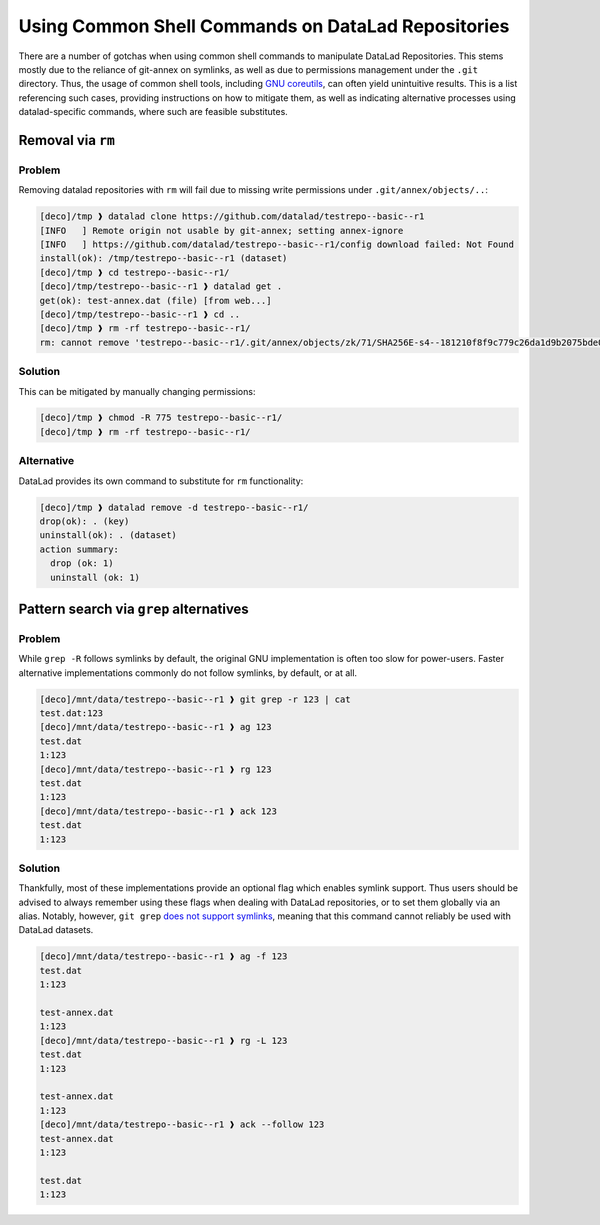 .. _shell:

Using Common Shell Commands on DataLad Repositories
---------------------------------------------------

There are a number of gotchas when using common shell commands to manipulate DataLad Repositories.
This stems mostly due to the reliance of git-annex on symlinks, as well as due to permissions management under the ``.git`` directory.
Thus, the usage of common shell tools, including `GNU coreutils <https://www.gnu.org/software/coreutils/>`_, can often yield unintuitive results.
This is a list referencing such cases, providing instructions on how to mitigate them, as well as indicating alternative processes using datalad-specific commands, where such are feasible substitutes.

Removal via ``rm``
~~~~~~~~~~~~~~~~~~

Problem
^^^^^^^

Removing datalad repositories with ``rm`` will fail due to missing write permissions under ``.git/annex/objects/..``:

.. code-block::

   [deco]/tmp ❱ datalad clone https://github.com/datalad/testrepo--basic--r1
   [INFO   ] Remote origin not usable by git-annex; setting annex-ignore
   [INFO   ] https://github.com/datalad/testrepo--basic--r1/config download failed: Not Found
   install(ok): /tmp/testrepo--basic--r1 (dataset)
   [deco]/tmp ❱ cd testrepo--basic--r1/
   [deco]/tmp/testrepo--basic--r1 ❱ datalad get .
   get(ok): test-annex.dat (file) [from web...]
   [deco]/tmp/testrepo--basic--r1 ❱ cd ..
   [deco]/tmp ❱ rm -rf testrepo--basic--r1/
   rm: cannot remove 'testrepo--basic--r1/.git/annex/objects/zk/71/SHA256E-s4--181210f8f9c779c26da1d9b2075bde0127302ee0e3fca38c9a83f5b1dd8e5d3b.dat/SHA256E-s4--181210f8f9c779c26da1d9b2075bde0127302ee0e3fca38c9a83f5b1dd8e5d3b.dat': Permission denied

Solution
^^^^^^^^

This can be mitigated by manually changing permissions:

.. code-block::

   [deco]/tmp ❱ chmod -R 775 testrepo--basic--r1/
   [deco]/tmp ❱ rm -rf testrepo--basic--r1/

Alternative
^^^^^^^^^^^

DataLad provides its own command to substitute for ``rm`` functionality:

.. code-block::

   [deco]/tmp ❱ datalad remove -d testrepo--basic--r1/
   drop(ok): . (key)
   uninstall(ok): . (dataset)
   action summary:
     drop (ok: 1)
     uninstall (ok: 1)


Pattern search via ``grep`` alternatives
~~~~~~~~~~~~~~~~~~~~~~~~~~~~~~~~~~~~~~~~


Problem
^^^^^^^

While ``grep -R`` follows symlinks by default, the original GNU implementation is often too slow for power-users.
Faster alternative implementations commonly do not follow symlinks, by default, or at all.

.. code-block::

   [deco]/mnt/data/testrepo--basic--r1 ❱ git grep -r 123 | cat
   test.dat:123
   [deco]/mnt/data/testrepo--basic--r1 ❱ ag 123
   test.dat
   1:123
   [deco]/mnt/data/testrepo--basic--r1 ❱ rg 123
   test.dat
   1:123
   [deco]/mnt/data/testrepo--basic--r1 ❱ ack 123
   test.dat
   1:123

Solution
^^^^^^^^

Thankfully, most of these implementations provide an optional flag which enables symlink support.
Thus users should be advised to always remember using these flags when dealing with DataLad repositories, or to set them globally via an alias.
Notably, however, ``git grep`` `does not support symlinks <https://git.vger.kernel.narkive.com/q1CpMpoI/grep-doesn-t-follow-symbolic-link>`_, meaning that this command cannot reliably be used with DataLad datasets.

.. code-block::

   [deco]/mnt/data/testrepo--basic--r1 ❱ ag -f 123
   test.dat
   1:123

   test-annex.dat
   1:123
   [deco]/mnt/data/testrepo--basic--r1 ❱ rg -L 123
   test.dat
   1:123

   test-annex.dat
   1:123
   [deco]/mnt/data/testrepo--basic--r1 ❱ ack --follow 123
   test-annex.dat
   1:123

   test.dat
   1:123
